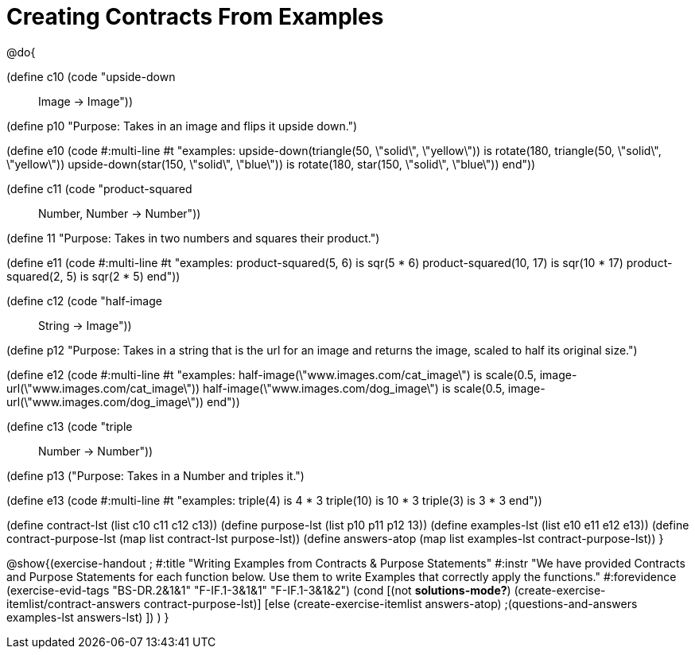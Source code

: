 =  Creating Contracts From Examples

@do{

(define c10 (code "upside-down :: Image -> Image"))

(define p10 "Purpose: Takes in an image and flips it upside down.")

(define e10
   (code #:multi-line #t
"examples:
  upside-down(triangle(50, \"solid\", \"yellow\")) is
    rotate(180, triangle(50, \"solid\", \"yellow\"))
  upside-down(star(150, \"solid\", \"blue\")) is
    rotate(180, star(150, \"solid\", \"blue\"))
end"))

(define c11 (code "product-squared :: Number, Number -> Number"))

(define 11 "Purpose: Takes in two numbers and squares their product.")

(define e11
   (code #:multi-line #t
"examples:
  product-squared(5, 6) is sqr(5 *  6)
  product-squared(10, 17) is sqr(10 *  17)
  product-squared(2, 5) is sqr(2 *  5)
end"))

(define c12 (code "half-image :: String -> Image"))

(define p12 "Purpose: Takes in a string that is the url for an image and returns the image, scaled to half its original size.")

(define e12
   (code #:multi-line #t
"examples:
  half-image(\"www.images.com/cat_image\") is
    scale(0.5, image-url(\"www.images.com/cat_image\"))
  half-image(\"www.images.com/dog_image\") is
    scale(0.5, image-url(\"www.images.com/dog_image\"))
end"))

(define c13 (code "triple :: Number -> Number"))

(define p13 ("Purpose: Takes in a Number and triples it.")

(define e13
   (code #:multi-line #t
"examples:
  triple(4) is 4 * 3
  triple(10) is 10 * 3
  triple(3) is 3 * 3
end"))

(define contract-lst (list c10 c11 c12 c13))
(define purpose-lst (list p10 p11 p12 13))
(define examples-lst (list e10 e11 e12 e13))
(define contract-purpose-lst (map list contract-lst purpose-lst))
(define answers-atop (map list examples-lst contract-purpose-lst))
}

@show{(exercise-handout
;  #:title "Writing Examples from Contracts & Purpose Statements"
  #:instr "We have provided Contracts and Purpose Statements for each function below. Use them to write Examples that correctly apply the functions."
  #:forevidence (exercise-evid-tags "BS-DR.2&1&1" "F-IF.1-3&1&1" "F-IF.1-3&1&2")
  (cond [(not *solutions-mode?*)
  (create-exercise-itemlist/contract-answers contract-purpose-lst)]
  [else
    (create-exercise-itemlist answers-atop)
    ;(questions-and-answers examples-lst answers-lst)
    ])
  )
  }
